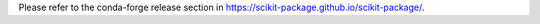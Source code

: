 Please refer to the conda-forge release section in https://scikit-package.github.io/scikit-package/.
